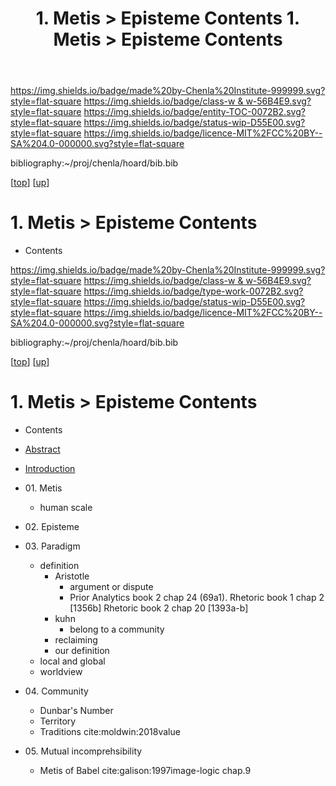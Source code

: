 #   -*- mode: org; fill-column: 60 -*-
#+STARTUP: showall
#+TITLE:  1. Metis > Episteme Contents

[[https://img.shields.io/badge/made%20by-Chenla%20Institute-999999.svg?style=flat-square]] 
[[https://img.shields.io/badge/class-w & w-56B4E9.svg?style=flat-square]]
[[https://img.shields.io/badge/entity-TOC-0072B2.svg?style=flat-square]]
[[https://img.shields.io/badge/status-wip-D55E00.svg?style=flat-square]]
[[https://img.shields.io/badge/licence-MIT%2FCC%20BY--SA%204.0-000000.svg?style=flat-square]]

bibliography:~/proj/chenla/hoard/bib.bib

[[[../../index.org][top]]] [[[../index.org][up]]]

*  1. Metis > Episteme Contents
:PROPERTIES:
:CUSTOM_ID:
:Name:     /home/deerpig/proj/chenla/warp/01/01/index.org
:Created:  2018-05-22T19:38@Prek Leap (11.642600N-104.919210W)
:ID:       2db7b42b-49d3-4b67-bbae-c9f5943393dd
:VER:      580264803.934271653
:GEO:      48P-491193-1287029-15
:BXID:     proj:LTS8-4374
:Class:    primer
:Entity:   toc
:Status:   wip
:Licence:  MIT/CC BY-SA 4.0
:END:

  - Contents
  
#+TITLE: 1. Metis > Episteme Contents
#+STARTUP: showall
#+TOC: headlines 4
#+PROPERTY: filename

[[https://img.shields.io/badge/made%20by-Chenla%20Institute-999999.svg?style=flat-square]] 
[[https://img.shields.io/badge/class-w & w-56B4E9.svg?style=flat-square]]
[[https://img.shields.io/badge/type-work-0072B2.svg?style=flat-square]]
[[https://img.shields.io/badge/status-wip-D55E00.svg?style=flat-square]]
[[https://img.shields.io/badge/licence-MIT%2FCC%20BY--SA%204.0-000000.svg?style=flat-square]]

bibliography:~/proj/chenla/hoard/bib.bib

[[[../../index.org][top]]] [[[../index.org][up]]]

* 1. Metis > Episteme Contents
:PROPERTIES:
:CUSTOM_ID:
:Name:     /home/deerpig/proj/chenla/warp/01/01/index.org
:Created:  2018-05-22T19:36@Prek Leap (11.642600N-104.919210W)
:ID:       039b2760-6014-475f-9aed-9ba7428d4cef
:VER:      580264661.203962224
:GEO:      48P-491193-1287029-15
:BXID:     proj:CQN2-1585
:Class:    primer
:Type:     work
:Status:   wip
:Licence:  MIT/CC BY-SA 4.0
:END:

   - Contents
   - [[./abstract.org][Abstract]]
   - [[./intro.org][Introduction]]

   - 01. Metis
     - human scale
   - 02. Episteme
   - 03. Paradigm
     - definition
       - Aristotle
         - argument or dispute
         - Prior Analytics book 2 chap 24 (69a1).
           Rhetoric book 1 chap 2 [1356b]
           Rhetoric book 2 chap 20 [1393a-b]  
       - kuhn
         - belong to a community 
       - reclaiming
       - our definition
     - local and global
     - worldview
   - 04. Community
     - Dunbar's Number
     - Territory
     - Traditions cite:moldwin:2018value
   - 05. Mutual incomprehsibility
     - Metis of Babel
       cite:galison:1997image-logic chap.9

